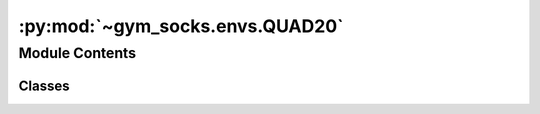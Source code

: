 :py:mod:`~gym_socks.envs.QUAD20`
================================

.. py:module:: gym_socks.envs.QUAD20

.. autoapi-nested-parse::

   Quadrotor system.

   .. rubric:: References

   .. [1] `ARCH-COMP20 Category Report:
           Continuous and Hybrid Systems with Nonlinear Dynamics
           <https://easychair.org/publications/open/nrdD>`_



Module Contents
---------------

Classes
~~~~~~~

.. autoapisummary::

   gym_socks.envs.QUAD20.QuadrotorEnv




.. py:class:: QuadrotorEnv(seed=None, *args, **kwargs)

   Bases: :py:obj:`gym_socks.envs.dynamical_system.DynamicalSystem`

   Quadrotor system.

   The quadrotor system is a high-dimensional (12D) system. The states are the
   position, velocity, and angles of the system, and the inputs are the torques on the
   angles.


   .. py:method:: gravitational_acceleration(self)
      :property:


   .. py:method:: radius_center_mass(self)
      :property:


   .. py:method:: rotor_distance(self)
      :property:


   .. py:method:: rotor_mass(self)
      :property:


   .. py:method:: center_mass(self)
      :property:


   .. py:method:: generate_disturbance(self, time, state, action)

      Generate disturbance.


   .. py:method:: dynamics(self, time, state, action, disturbance)

      Dynamics for the system.
